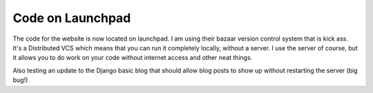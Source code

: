 .. post:: 2008-01-07 09:51:05

Code on Launchpad
=================

The code for the website is now located on launchpad. I am using
their bazaar version control system that is kick ass. It's a
Distributed VCS which means that you can run it completely locally,
without a server. I use the server of course, but it allows you to
do work on your code without internet access and other neat
things.

Also testing an update to the Django basic blog that should allow
blog posts to show up without restarting the server (big bug!)


